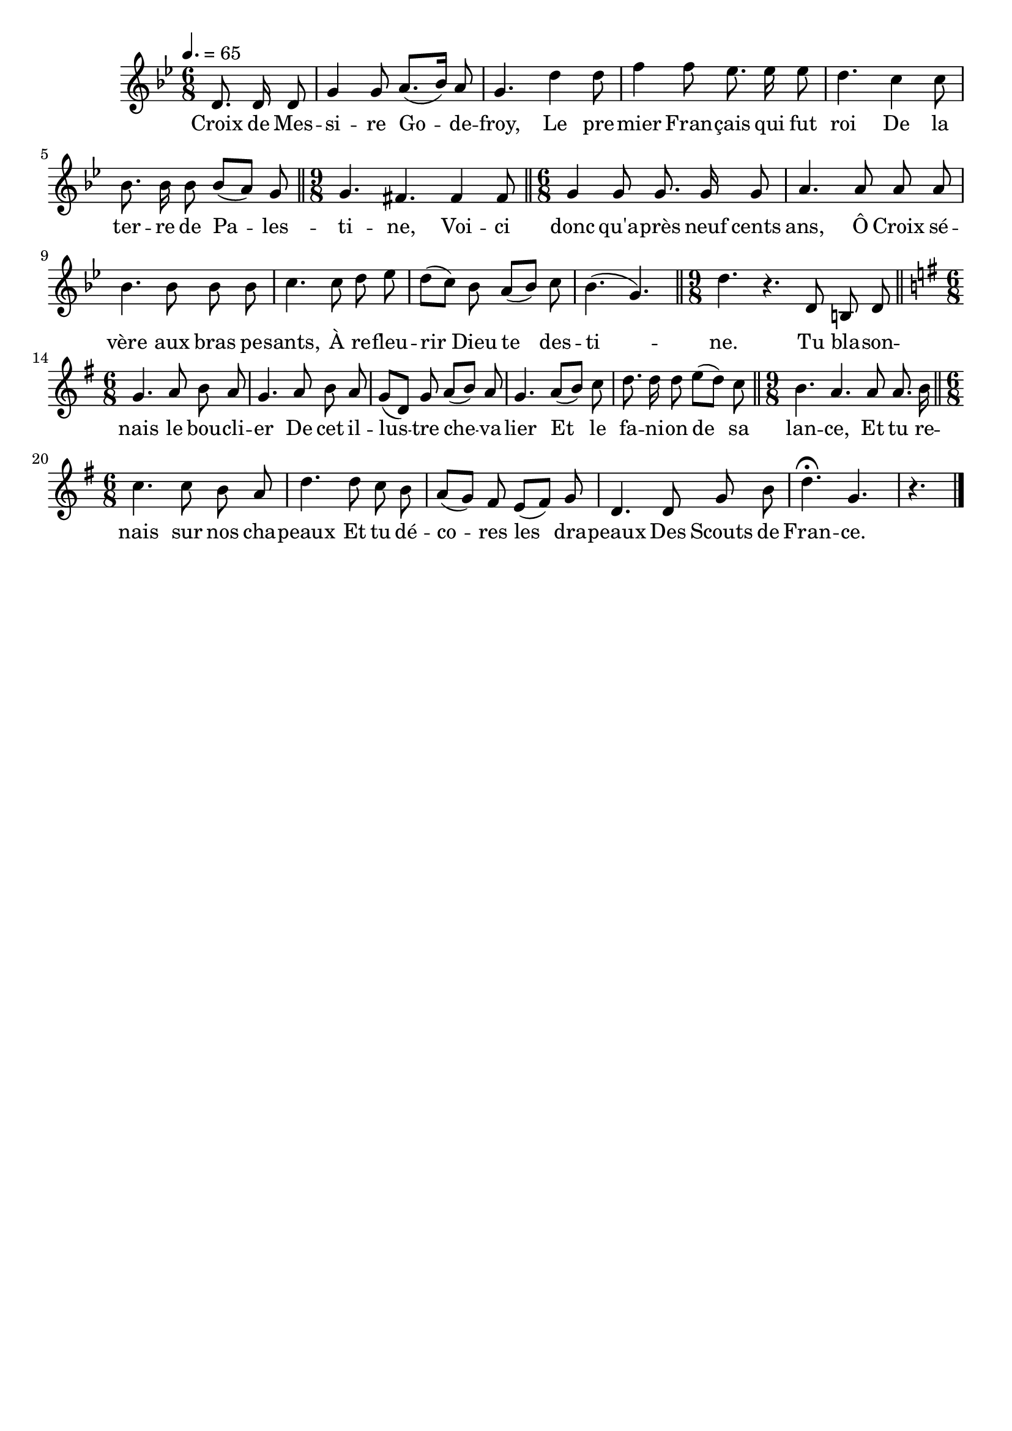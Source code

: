 \version "2.12.1"
\language "français"

\header {
  tagline = ""
  composer = ""
}                                        

MetriqueArmure = {
  \tempo 4.=65
  \time 6/8
  \key sib \major
}

italique = { \override Score . LyricText #'font-shape = #'italic }

MusiqueTheme = \relative do' {
	\partial 8*3 re8. re16 re8
	sol4 sol8 la8.([ sib16)] la8
	sol4. re'4 re8
	fa4 fa8 mib8. mib16 mib8
	re4. do4 do8
	sib8. sib16 sib8 sib([ la)] sol
	\bar "||" \time 9/8 sol4. fad fad4 fad8
	\bar "||" \time 6/8 sol4 sol8 sol8. sol16 sol8
	la4. la8 la la
	sib4. sib8 sib sib
	do4. do8 re mib
	re8([ do)] sib la([ sib)] do
	sib4.( sol)
	\bar "||" \time 9/8 re'4. r re,8 si re
	\bar "||" \time 6/8 \key sol \major
	sol4. la8 si la
	sol4. la8 si la
	sol8([re)] sol la([ si)] la
	sol4. la8([ si)] do
	re8. re16 re8 mi([ re)] do
	\bar "||" \time 9/8 si4. la la8 la8. si16
	\bar "||" \time 6/8 do4. do8 si la
	re4. re8 do si
	la8([ sol)] fad mi([ fad)] sol
	re4. re8 sol si
	re4.\fermata sol,
	\partial 8*3 r4. \bar "|."
}

Paroles = \lyricmode {
	Croix de Mes -- si -- re Go -- de -- froy,
	Le pre -- mier Fran -- çais qui fut roi
	De la ter -- re de Pa -- les -- ti -- ne,
	Voi -- ci donc qu'a -- près neuf cents ans,
	Ô Croix sé -- vère aux bras pe -- sants,
	À re -- fleu -- rir Dieu te des -- ti -- ne.
	Tu bla -- son -- nais le bou -- cli -- er
	De cet il -- lus -- tre che -- va -- lier
	Et le fa -- ni -- on de sa lan -- ce,
	Et tu re -- nais sur nos cha -- peaux
	Et tu dé -- co -- res les dra -- peaux
	Des Scouts de Fran -- ce.
}

\score{
    \new Staff <<
      \set Staff.midiInstrument = "flute"
      \new Voice = "theme" {
	\autoBeamOff
	\MetriqueArmure
	\MusiqueTheme
      }
      \new Lyrics \lyricsto theme {
	\Paroles
      }                       
    >>
\layout{}
\midi{}
}
